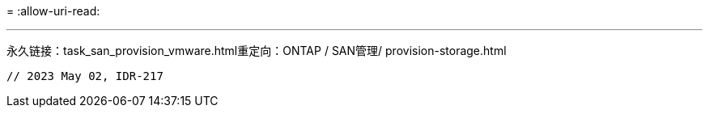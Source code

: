 = 
:allow-uri-read: 


'''
永久链接：task_san_provision_vmware.html重定向：ONTAP / SAN管理/ provision-storage.html

[listing]
----

// 2023 May 02, IDR-217
----